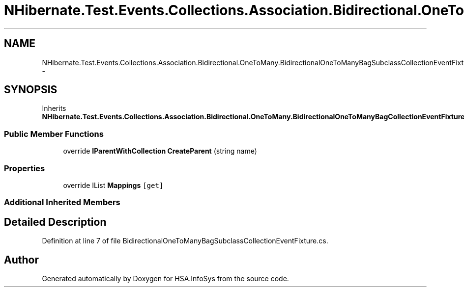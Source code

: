 .TH "NHibernate.Test.Events.Collections.Association.Bidirectional.OneToMany.BidirectionalOneToManyBagSubclassCollectionEventFixture" 3 "Fri Jul 5 2013" "Version 1.0" "HSA.InfoSys" \" -*- nroff -*-
.ad l
.nh
.SH NAME
NHibernate.Test.Events.Collections.Association.Bidirectional.OneToMany.BidirectionalOneToManyBagSubclassCollectionEventFixture \- 
.SH SYNOPSIS
.br
.PP
.PP
Inherits \fBNHibernate\&.Test\&.Events\&.Collections\&.Association\&.Bidirectional\&.OneToMany\&.BidirectionalOneToManyBagCollectionEventFixture\fP\&.
.SS "Public Member Functions"

.in +1c
.ti -1c
.RI "override \fBIParentWithCollection\fP \fBCreateParent\fP (string name)"
.br
.in -1c
.SS "Properties"

.in +1c
.ti -1c
.RI "override IList \fBMappings\fP\fC [get]\fP"
.br
.in -1c
.SS "Additional Inherited Members"
.SH "Detailed Description"
.PP 
Definition at line 7 of file BidirectionalOneToManyBagSubclassCollectionEventFixture\&.cs\&.

.SH "Author"
.PP 
Generated automatically by Doxygen for HSA\&.InfoSys from the source code\&.
